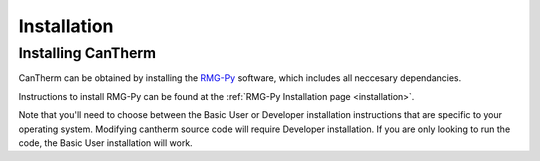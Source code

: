 ************
Installation
************

Installing CanTherm
===================

CanTherm can be obtained by installing the `RMG-Py <http://rmg.mit.edu/>`_ software, which
includes all neccesary dependancies.

Instructions to install RMG-Py can be found at the :ref:`RMG-Py Installation page <installation>`.

Note that you'll need to choose between the Basic User or Developer installation instructions
that are specific to your operating system. Modifying cantherm source code will 
require Developer installation. If you are only looking to run the code, the 
Basic User installation will work.
